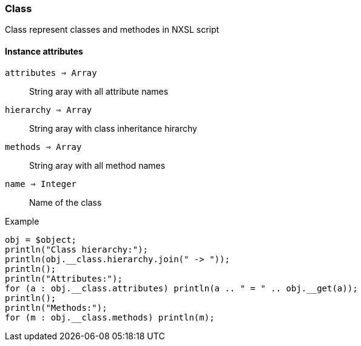 [.nxsl-class]
[[class-class]]
=== Class

Class represent classes and methodes in NXSL script

==== Instance attributes

`attributes => Array`::
String aray with all attribute names

`hierarchy => Array`::
String aray with class inheritance hirarchy 

`methods => Array`::
String aray with all method names

`name => Integer`::
Name of the class

.Example
[.source]
....
obj = $object;
println("Class hierarchy:");
println(obj.__class.hierarchy.join(" -> "));
println();
println("Attributes:");
for (a : obj.__class.attributes) println(a .. " = " .. obj.__get(a));
println();
println("Methods:");
for (m : obj.__class.methods) println(m);
....
